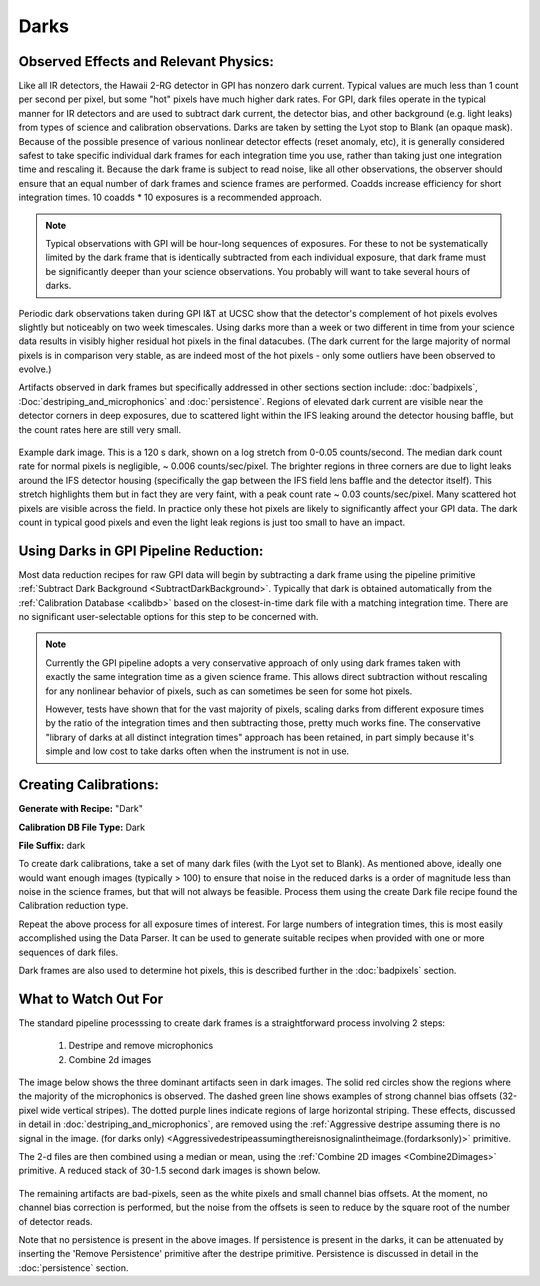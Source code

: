 Darks
=========

Observed Effects and Relevant Physics:
---------------------------------------

Like all IR detectors, the Hawaii 2-RG detector in GPI has nonzero dark current. Typical values are much less than 1 count per second per pixel, but some "hot" pixels have much higher dark rates. 
For GPI, dark files operate in the typical manner for IR detectors and are used to subtract dark current, the detector bias, and other background (e.g. light leaks) from types of science and calibration observations. Darks are taken by setting the Lyot stop to Blank (an opaque mask). Because of the possible presence of various nonlinear detector effects (reset anomaly, etc), it is generally considered safest to take specific individual dark frames for each integration time you use, rather than taking just one integration time and rescaling it. Because the dark frame is subject to read noise, like all other observations, the observer should ensure that an equal number of dark frames and science frames are performed. Coadds increase efficiency for short integration times. 10 coadds * 10 exposures is a recommended approach. 

.. note::

   Typical observations with GPI will be hour-long sequences of exposures. For these to not be systematically limited by the dark frame that is identically subtracted from each individual exposure, that dark frame must be significantly deeper than your science observations. You probably will want to take several hours of darks.


Periodic dark observations taken during GPI I&T at UCSC show that the detector's complement of hot pixels evolves slightly but noticeably on two week timescales. Using darks more than a week or two different in time from your science data results in visibly higher residual hot pixels in the final datacubes. (The dark current for the large majority of normal pixels is in comparison very stable, as are indeed most of the hot pixels - only some outliers have been observed to evolve.)

Artifacts observed in dark frames but specifically addressed in other sections section include: :doc:`badpixels`, :Doc:`destriping_and_microphonics` and :doc:`persistence`.  Regions of elevated dark current are visible near the detector corners in deep exposures, due to scattered light within the IFS leaking around the detector housing baffle, but the count rates here are still very small.


.. figure:: dark-S20130419S0490.jpg
       :width: 400pt
       :align: center

       Example dark image. This is a 120 s dark, shown on a log stretch from 0-0.05 counts/second. The median dark count rate for normal pixels is negligible, ~ 0.006 counts/sec/pixel. The 
       brighter regions in three corners are due to light leaks around the IFS detector housing (specifically the gap between the IFS field lens baffle and the detector itself). This stretch highlights them but in fact they are very faint, with a 
       peak count rate ~ 0.03 counts/sec/pixel.  Many scattered hot pixels are visible across the field.  In practice only these hot pixels are likely to significantly 
       affect your GPI data. The dark count in typical good pixels and even the light leak regions is just too small to have an impact.

Using Darks in GPI Pipeline Reduction:
------------------------------------------

Most data reduction recipes for raw GPI data will begin by subtracting a dark frame using the pipeline primitive :ref:`Subtract Dark Background <SubtractDarkBackground>`. Typically that dark is obtained automatically from the :ref:`Calibration Database <calibdb>` based on the closest-in-time dark file with a matching integration time.  There are no significant user-selectable options for this step to be concerned with.


.. note::

  Currently the GPI pipeline adopts a very conservative approach of only using
  dark frames taken with exactly the same integration time as a given science
  frame. This allows direct subtraction without rescaling for any nonlinear
  behavior of pixels, such as can sometimes be seen for some hot pixels. 

  However, tests have shown that for the vast majority of pixels, scaling darks
  from different exposure times by the ratio of the integration times and then
  subtracting those, pretty much works fine. The conservative "library of darks
  at all distinct integration times" approach has been retained, in part simply
  because it's simple and low cost to take darks often when the instrument is
  not in use. 



Creating Calibrations:
-----------------------
**Generate with Recipe:** "Dark"

**Calibration DB File Type:** Dark

**File Suffix:** dark

To create dark calibrations, take a set of many dark files (with the Lyot set to Blank). As mentioned above, ideally one would want enough images (typically > 100) to ensure that noise in the reduced darks is a order of magnitude less than noise in the science frames, but that will not always be feasible.  Process them using the create Dark file recipe found the Calibration reduction type.

Repeat the above process for all exposure times of interest. For large numbers of integration times, this is most easily accomplished using the Data Parser. It can be used to generate suitable recipes when provided with one or more sequences of dark files.

Dark frames are also used to determine hot pixels, this is described further in the :doc:`badpixels` section. 


What to Watch Out For
---------------------------------
The standard pipeline processsing to create dark frames is a straightforward process involving 2 steps:

 1. Destripe and remove microphonics
 2. Combine 2d images

The image below shows the three dominant artifacts seen in dark images. The solid red circles show the regions where the majority of the microphonics is observed. The dashed green line shows examples of strong channel bias offsets (32-pixel wide vertical stripes). The dotted purple lines indicate regions of large horizontal striping. These effects, discussed in detail in :doc:`destriping_and_microphonics`, are removed using the :ref:`Aggressive destripe assuming there is no signal in the image. (for darks only) <Aggressivedestripeassumingthereisnosignalintheimage.(fordarksonly)>` primitive.

.. image:: raw_dark_mod.png
        :scale: 50%
        :align: center

The 2-d files are then combined using a median or mean, using the :ref:`Combine 2D images <Combine2Dimages>` primitive. A reduced stack of 30-1.5 second dark images is shown below. 

 .. image:: reduced_dark.png
        :scale: 50%
        :align: center

The remaining artifacts are bad-pixels, seen as the white pixels and small channel bias offsets. At the moment, no channel bias correction is performed, but the noise from the offsets is seen to reduce by the square root of the number of detector reads.

Note that no persistence is present in the above images. If persistence is present in the darks, it can be attenuated by inserting the 'Remove Persistence' primitive after the destripe primitive. Persistence is discussed in detail in the :doc:`persistence` section.
